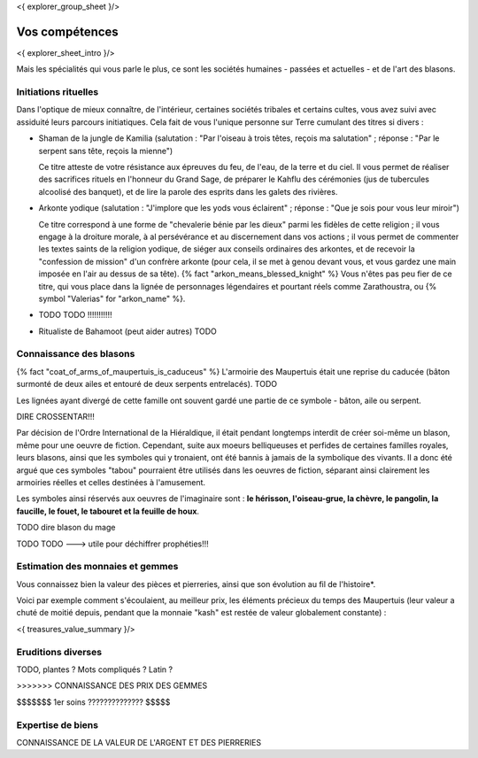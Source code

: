 <{ explorer_group_sheet }/>

Vos compétences
====================================

<{ explorer_sheet_intro }/>

Mais les spécialités qui vous parle le plus, ce sont les sociétés humaines - passées et actuelles - et de l'art des blasons.


Initiations rituelles
-----------------------

Dans l'optique de mieux connaître, de l'intérieur, certaines sociétés tribales et certains cultes, vous avez suivi avec assiduité leurs parcours initiatiques. Cela fait de vous l'unique personne sur Terre cumulant des titres si divers :

- Shaman de la jungle de Kamilia (salutation : "Par l'oiseau à trois têtes, reçois ma salutation" ; réponse : "Par le serpent sans tête, reçois la mienne")

  Ce titre atteste de votre résistance aux épreuves du feu, de l'eau, de la terre et du ciel. Il vous permet de réaliser des sacrifices rituels en l'honneur du Grand Sage, de préparer le Kahflu des cérémonies (jus de tubercules alcoolisé des banquet), et de lire la parole des esprits dans les galets des rivières.

- Arkonte yodique (salutation : "J'implore que les yods vous éclairent" ; réponse : "Que je sois pour vous leur miroir")

  Ce titre correspond à une forme de "chevalerie bénie par les dieux" parmi les fidèles de cette religion ; il vous engage à la droiture morale, à al persévérance et au discernement dans vos actions  ; il vous permet de commenter les textes saints de la religion yodique, de siéger aux conseils ordinaires des arkontes, et de recevoir la "confession de mission" d'un confrère arkonte (pour cela, il se met à genou devant vous, et vous gardez une main imposée en l'air au dessus de sa tête). {% fact "arkon_means_blessed_knight" %} Vous n'êtes pas peu fier de ce titre, qui vous place dans la lignée de personnages légendaires et pourtant réels comme Zarathoustra, ou {% symbol "Valerias" for "arkon_name" %}.

- TODO TODO !!!!!!!!!!!

- Ritualiste de Bahamoot (peut aider autres) TODO


Connaissance des blasons
----------------------------------

{% fact "coat_of_arms_of_maupertuis_is_caduceus" %}
L'armoirie des Maupertuis était une reprise du caducée (bâton surmonté de deux ailes et entouré de deux serpents entrelacés).
TODO

Les lignées ayant divergé de cette famille ont souvent gardé une partie de ce symbole - bâton, aile ou serpent.

DIRE CROSSENTAR!!!

Par décision de l'Ordre International de la Hiéraldique, il était pendant longtemps interdit de créer soi-même un blason, même pour une oeuvre de fiction. Cependant, suite aux moeurs belliqueuses et perfides de certaines familles royales, leurs blasons, ainsi que les symboles qui y tronaient, ont été bannis à jamais de la symbolique des vivants. Il a donc été argué que ces symboles "tabou" pourraient être utilisés dans les oeuvres de fiction, séparant ainsi clairement les armoiries réelles et celles destinées à l'amusement.

Les symboles ainsi réservés aux oeuvres de l'imaginaire sont : **le hérisson, l'oiseau-grue, la chèvre, le pangolin, la faucille, le fouet, le tabouret et la feuille de houx**.

TODO dire blason du mage

TODO TODO ---> utile pour déchiffrer prophéties!!!


Estimation des monnaies et gemmes
------------------------------------

Vous connaissez bien la valeur des pièces et pierreries, ainsi que son évolution au fil de l'histoire*.

Voici par exemple comment s'écoulaient, au meilleur prix, les éléments précieux du temps des Maupertuis (leur valeur a chuté de moitié depuis, pendant que la monnaie "kash" est restée de valeur globalement constante) :

<{ treasures_value_summary }/>


Eruditions diverses
----------------------

TODO, plantes ? Mots compliqués ? Latin ?

>>>>>>> CONNAISSANCE DES PRIX DES GEMMES

$$$$$$$ 1er soins ?????????????? $$$$$


Expertise de biens
-----------------------------

CONNAISSANCE DE LA VALEUR DE L'ARGENT ET DES PIERRERIES


